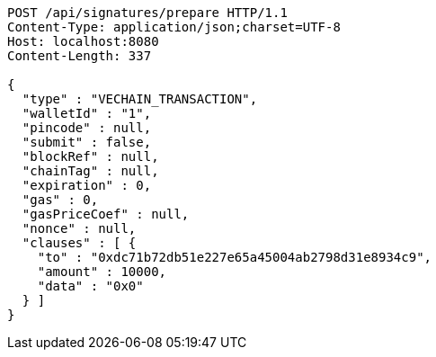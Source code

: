 [source,http,options="nowrap"]
----
POST /api/signatures/prepare HTTP/1.1
Content-Type: application/json;charset=UTF-8
Host: localhost:8080
Content-Length: 337

{
  "type" : "VECHAIN_TRANSACTION",
  "walletId" : "1",
  "pincode" : null,
  "submit" : false,
  "blockRef" : null,
  "chainTag" : null,
  "expiration" : 0,
  "gas" : 0,
  "gasPriceCoef" : null,
  "nonce" : null,
  "clauses" : [ {
    "to" : "0xdc71b72db51e227e65a45004ab2798d31e8934c9",
    "amount" : 10000,
    "data" : "0x0"
  } ]
}
----